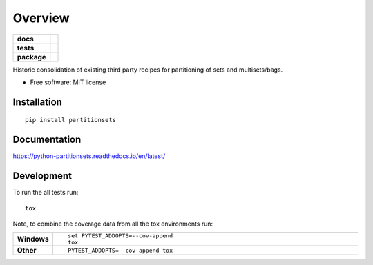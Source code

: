 ========
Overview
========

.. start-badges

.. list-table::
    :stub-columns: 1

    * - docs
      - |docs|
    * - tests
      - | |travis| |appveyor| |requires| |coveralls|
        | |scrutinizer| |codeclimate|
    * - package
      - |version| |downloads| |wheel| |supported-versions| |supported-implementations|

.. |docs| image:: https://readthedocs.org/projects/python-partitionsets/badge/?style=flat
    :target: https://readthedocs.org/projects/python-partitionsets
    :alt: Documentation Status

.. |travis| image:: https://travis-ci.org/sthagen/python-partitionsets.svg?branch=master
    :alt: Travis-CI Build Status
    :target: https://travis-ci.org/sthagen/python-partitionsets

.. |appveyor| image:: https://ci.appveyor.com/api/projects/status/github/sthagen/python-partitionsets?branch=master&svg=true
    :alt: AppVeyor Build Status
    :target: https://ci.appveyor.com/project/sthagen/python-partitionsets

.. |requires| image:: https://requires.io/github/sthagen/python-partitionsets/requirements.svg?branch=master
    :alt: Requirements Status
    :target: https://requires.io/github/sthagen/python-partitionsets/requirements/?branch=master

.. |coveralls| image:: https://coveralls.io/repos/sthagen/python-partitionsets/badge.svg?branch=master&service=github
    :alt: Coverage Status
    :target: https://coveralls.io/github/sthagen/python-partitionsets

.. |codeclimate| image:: https://codeclimate.com/github/sthagen/python-partitionsets/badges/gpa.svg
   :target: https://codeclimate.com/github/sthagen/python-partitionsets
   :alt: CodeClimate Quality Status

.. |version| image:: https://img.shields.io/pypi/v/partitionsets.svg?style=flat
    :alt: PyPI Package latest release
    :target: https://pypi.org/project/PartitionSets/

.. |downloads| image:: https://img.shields.io/pypi/dm/partitionsets.svg?style=flat
    :alt: PyPI Package monthly downloads
    :target: https://pypi.org/project/PartitionSets/

.. |wheel| image:: https://img.shields.io/pypi/wheel/partitionsets.svg?style=flat
    :alt: PyPI Wheel
    :target: https://pypi.org/project/PartitionSets/

.. |supported-versions| image:: https://img.shields.io/pypi/pyversions/partitionsets.svg?style=flat
    :alt: Supported versions
    :target: https://pypi.org/project/PartitionSets/

.. |supported-implementations| image:: https://img.shields.io/pypi/implementation/partitionsets.svg?style=flat
    :alt: Supported implementations
    :target: https://pypi.org/project/PartitionSets/

.. |scrutinizer| image:: https://img.shields.io/scrutinizer/g/sthagen/python-partitionsets/master.svg?style=flat
    :alt: Scrutinizer Status
    :target: https://scrutinizer-ci.com/g/sthagen/python-partitionsets/


.. end-badges

Historic consolidation of existing third party recipes for partitioning of sets and multisets/bags.

* Free software: MIT license

Installation
============

::

    pip install partitionsets

Documentation
=============

https://python-partitionsets.readthedocs.io/en/latest/


Development
===========

To run the all tests run::

    tox

Note, to combine the coverage data from all the tox environments run:

.. list-table::
    :widths: 10 90
    :stub-columns: 1

    - - Windows
      - ::

            set PYTEST_ADDOPTS=--cov-append
            tox

    - - Other
      - ::

            PYTEST_ADDOPTS=--cov-append tox
